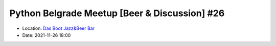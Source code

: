 .. _meetup_27:

Python Belgrade Meetup [Beer & Discussion] #26
=================

- Location: `Das Boot Jazz&Beer Bar <https://goo.gl/maps/TmaSmQo2NKS3SwTz5>`_
- Date: 2021-11-26 18:00

